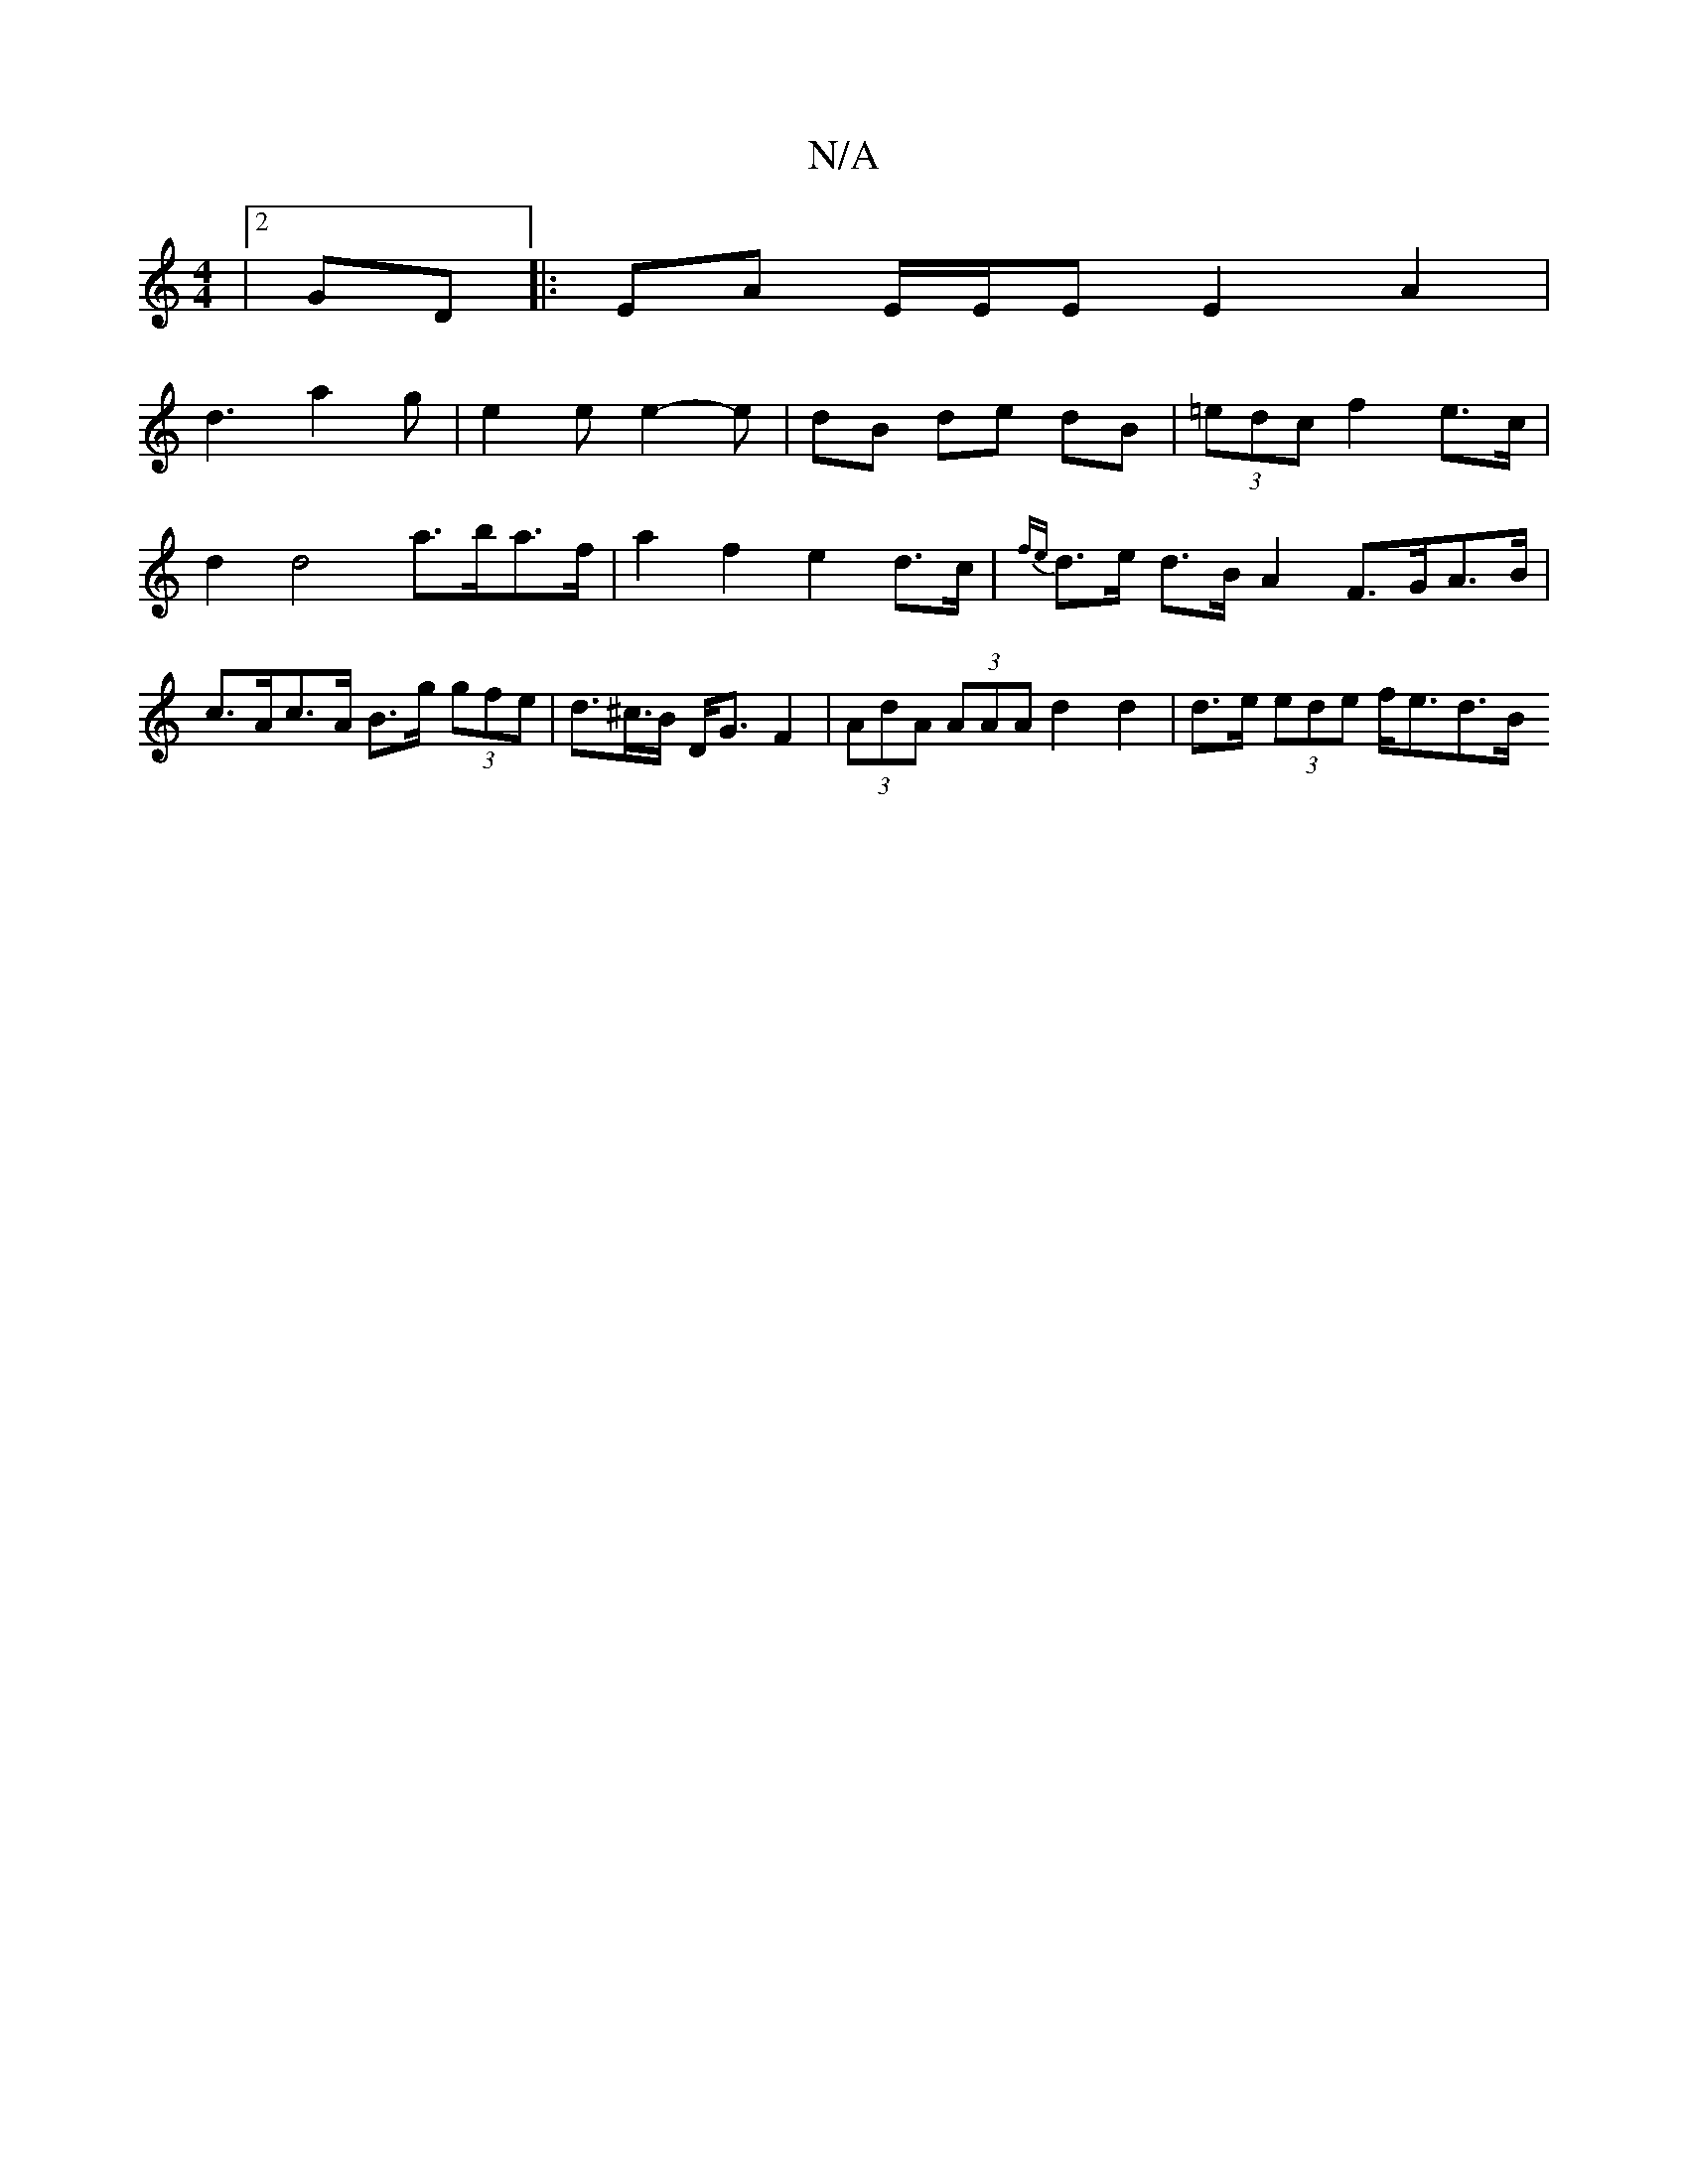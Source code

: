 X:1
T:N/A
M:4/4
R:N/A
K:Cmajor
|[2 GD |: EA E/E/E E2 A2 |
d3- a2 g | e2 e e2-e | dB de dB | (3=edc f2 e>c |
d2 d4 a>ba>f | a2f2 e2d>c | {fe}d>e d>B A2 F>GA>B | c>Ac>A B>g (3gfe | d>^c>B D<G F2 | (3AdA (3AAA d2 d2 | d>e (3ede f<ed>B